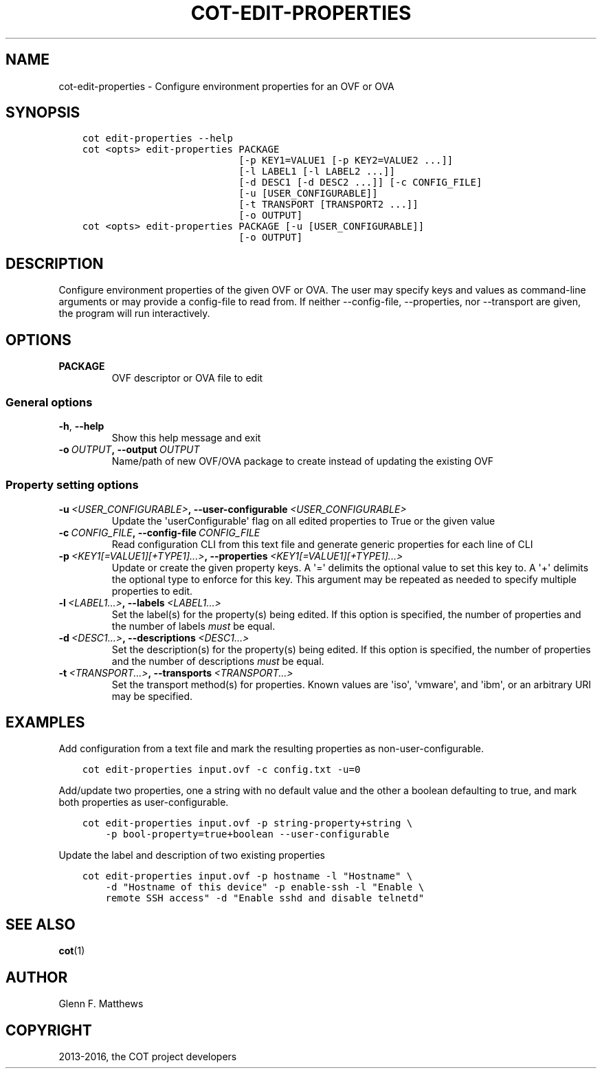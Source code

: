 .\" Man page generated from reStructuredText.
.
.TH "COT-EDIT-PROPERTIES" "1" "Sep 22, 2016" "1.7.4" "Common OVF Tool (COT)"
.SH NAME
cot-edit-properties \- Configure environment properties for an OVF or OVA
.
.nr rst2man-indent-level 0
.
.de1 rstReportMargin
\\$1 \\n[an-margin]
level \\n[rst2man-indent-level]
level margin: \\n[rst2man-indent\\n[rst2man-indent-level]]
-
\\n[rst2man-indent0]
\\n[rst2man-indent1]
\\n[rst2man-indent2]
..
.de1 INDENT
.\" .rstReportMargin pre:
. RS \\$1
. nr rst2man-indent\\n[rst2man-indent-level] \\n[an-margin]
. nr rst2man-indent-level +1
.\" .rstReportMargin post:
..
.de UNINDENT
. RE
.\" indent \\n[an-margin]
.\" old: \\n[rst2man-indent\\n[rst2man-indent-level]]
.nr rst2man-indent-level -1
.\" new: \\n[rst2man-indent\\n[rst2man-indent-level]]
.in \\n[rst2man-indent\\n[rst2man-indent-level]]u
..
.SH SYNOPSIS
.INDENT 0.0
.INDENT 3.5
.sp
.nf
.ft C
cot edit\-properties \-\-help
cot <opts> edit\-properties PACKAGE
                           [\-p KEY1=VALUE1 [\-p KEY2=VALUE2 ...]]
                           [\-l LABEL1 [\-l LABEL2 ...]]
                           [\-d DESC1 [\-d DESC2 ...]] [\-c CONFIG_FILE]
                           [\-u [USER_CONFIGURABLE]]
                           [\-t TRANSPORT [TRANSPORT2 ...]]
                           [\-o OUTPUT]
cot <opts> edit\-properties PACKAGE [\-u [USER_CONFIGURABLE]]
                           [\-o OUTPUT]
.ft P
.fi
.UNINDENT
.UNINDENT
.SH DESCRIPTION
.sp
Configure environment properties of the given OVF or OVA. The user may specify
keys and values as command\-line arguments or may provide a config\-file to
read from. If neither \-\-config\-file, \-\-properties, nor \-\-transport are given,
the program will run interactively.
.SH OPTIONS
.INDENT 0.0
.TP
.B PACKAGE
OVF descriptor or OVA file to edit
.UNINDENT
.SS General options
.INDENT 0.0
.TP
.B \-h\fP,\fB  \-\-help
Show this help message and exit
.TP
.BI \-o \ OUTPUT\fP,\fB \ \-\-output \ OUTPUT
Name/path of new OVF/OVA package to create
instead of updating the existing OVF
.UNINDENT
.SS Property setting options
.INDENT 0.0
.TP
.BI \-u \ <USER_CONFIGURABLE>\fP,\fB \ \-\-user\-configurable \ <USER_CONFIGURABLE>
Update the \(aquserConfigurable\(aq flag on all
edited properties to True or the given value
.TP
.BI \-c \ CONFIG_FILE\fP,\fB \ \-\-config\-file \ CONFIG_FILE
Read configuration CLI from this text file
and generate generic properties for each line
of CLI
.TP
.BI \-p \ <KEY1[=VALUE1][+TYPE1]...>\fP,\fB \ \-\-properties \ <KEY1[=VALUE1][+TYPE1]...>
Update or create the given property keys. A
\(aq=\(aq delimits the optional value to set this
key to. A \(aq+\(aq delimits the optional type to
enforce for this key. This argument may be
repeated as needed to specify multiple
properties to edit.
.TP
.BI \-l \ <LABEL1...>\fP,\fB \ \-\-labels \ <LABEL1...>
Set the label(s) for the property(s) being
edited. If this option is specified, the
number of properties and the number of labels
\fImust\fP be equal.
.TP
.BI \-d \ <DESC1...>\fP,\fB \ \-\-descriptions \ <DESC1...>
Set the description(s) for the property(s)
being edited. If this option is specified,
the number of properties and the number of
descriptions \fImust\fP be equal.
.TP
.BI \-t \ <TRANSPORT...>\fP,\fB \ \-\-transports \ <TRANSPORT...>
Set the transport method(s) for properties.
Known values are \(aqiso\(aq, \(aqvmware\(aq, and \(aqibm\(aq,
or an arbitrary URI may be specified.
.UNINDENT
.SH EXAMPLES
.sp
Add configuration from a text file and mark the resulting properties
as non\-user\-configurable.
.INDENT 0.0
.INDENT 3.5
.sp
.nf
.ft C
cot edit\-properties input.ovf \-c config.txt \-u=0
.ft P
.fi
.UNINDENT
.UNINDENT
.sp
Add/update two properties, one a string with no default value and
the other a boolean defaulting to true, and mark both properties as
user\-configurable.
.INDENT 0.0
.INDENT 3.5
.sp
.nf
.ft C
cot edit\-properties input.ovf \-p string\-property+string \e
    \-p bool\-property=true+boolean \-\-user\-configurable
.ft P
.fi
.UNINDENT
.UNINDENT
.sp
Update the label and description of two existing properties
.INDENT 0.0
.INDENT 3.5
.sp
.nf
.ft C
cot edit\-properties input.ovf \-p hostname \-l "Hostname" \e
    \-d "Hostname of this device" \-p enable\-ssh \-l "Enable \e
    remote SSH access" \-d "Enable sshd and disable telnetd"
.ft P
.fi
.UNINDENT
.UNINDENT
.SH SEE ALSO
.sp
\fBcot\fP(1)
.SH AUTHOR
Glenn F. Matthews
.SH COPYRIGHT
2013-2016, the COT project developers
.\" Generated by docutils manpage writer.
.

